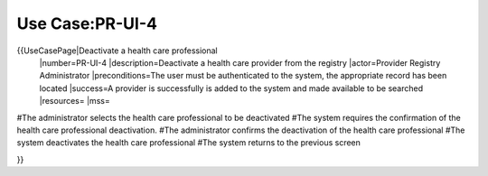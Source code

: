 Use Case:PR-UI-4
================

{{UseCasePage|Deactivate a health care professional
 |number=PR-UI-4
 |description=Deactivate a health care provider from the registry
 |actor=Provider Registry Administrator
 |preconditions=The user must be authenticated to the system, the appropriate record has been located
 |success=A provider is successfully is added to the system and made available to be searched
 |resources=
 |mss=
#The administrator selects the health care professional to be deactivated
#The system requires the confirmation of the health care professional deactivation.
#The administrator confirms the deactivation of the health care professional
#The system deactivates the health care professional
#The system returns to the previous screen

}}
